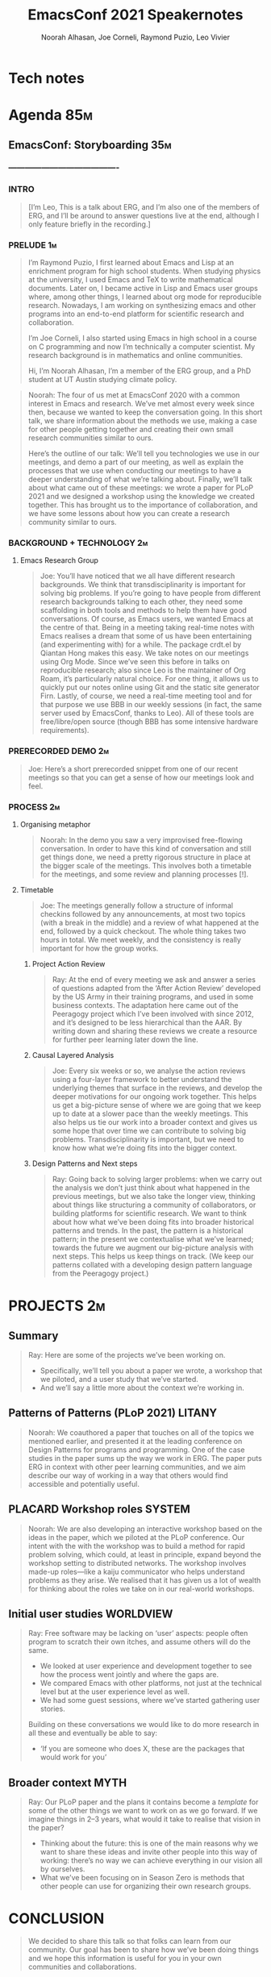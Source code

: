 #+TITLE: EmacsConf 2021 Speakernotes
#+Author: Noorah Alhasan, Joe Corneli, Raymond Puzio, Leo Vivier
#+roam_tag: HI
#+FIRN_UNDER: erg
# Uncomment these lines and adjust the date to match
#+FIRN_LAYOUT: erg-update
#+DATE_CREATED: <2021-10-30 Sat>

* Tech notes

* Agenda                                                               :85m:
** EmacsConf: Storyboarding                                            :35m:
*** ----------------------------------------
*** INTRO
#+begin_quote
[I’m Leo, This is a talk about ERG, and I’m also one of the members of
ERG, and I’ll be around to answer questions live at the end, although
I only feature briefly in the recording.]
#+end_quote
*** PRELUDE                                                             :1m:
#+begin_quote
I’m Raymond Puzio, I first learned about Emacs and Lisp at an
enrichment program for high school students.  When studying physics at
the university, I used Emacs and TeX to write mathematical documents.
Later on, I became active in Lisp and Emacs user groups where, among
other things, I learned about org mode for reproducible research.
Nowadays, I am working on synthesizing emacs and other programs into
an end-to-end platform for scientific research and collaboration.

I’m Joe Corneli, I also started using Emacs in high school in a course
on C programming and now I’m technically a computer scientist.  My
research background is in mathematics and online communities.

Hi, I’m Noorah Alhasan, I’m a member of the ERG group, and a PhD
student at UT Austin studying climate policy.
#+end_quote

#+begin_quote
Noorah: The four of us met at EmacsConf 2020 with a common interest in
Emacs and research.  We’ve met almost every week since then, because
we wanted to keep the conversation going.  In this short talk, we
share information about the methods we use, making a case for other
people getting together and creating their own small research
communities similar to ours.

Here’s the outline of our talk: We’ll tell you technologies we use in
our meetings, and demo a part of our meeting, as well as explain the
processes that we use when conducting our meetings to have a deeper
understanding of what we’re talking about.  Finally, we’ll talk about
what came out of these meetings: we wrote a paper for PLoP 2021 and we
designed a workshop using the knowledge we created together.  This has
brought us to the importance of collaboration, and we have some
lessons about how you can create a research community similar to ours.
#+end_quote

*** BACKGROUND + TECHNOLOGY                                              :2m:
**** Emacs Research Group
#+begin_quote
Joe: You’ll have noticed that we all have different research
backgrounds.  We think that transdisciplinarity is important for
solving big problems.  If you’re going to have people from different
research backgrounds talking to each other, they need some scaffolding
in both tools and methods to help them have good conversations.  Of
course, as Emacs users, we wanted Emacs at the centre of that.  Being
in a meeting taking real-time notes with Emacs realises a dream that
some of us have been entertaining (and experimenting with) for a
while.  The package crdt.el by Qiantan Hong makes this easy.  We take
notes on our meetings using Org Mode.  Since we’ve seen this before in
talks on reproducible research; also since Leo is the maintainer of
Org Roam, it’s particularly natural choice.  For one thing, it allows
us to quickly put our notes online using Git and the static site
generator Firn.  Lastly, of course, we need a real-time meeting tool
and for that purpose we use BBB in our weekly sessions (in fact, the
same server used by EmacsConf, thanks to Leo).  All of these tools are
free/libre/open source (though BBB has some intensive hardware
requirements).

#+end_quote

*** PRERECORDED DEMO                                                     :2m:
#+begin_quote
Joe: Here’s a short prerecorded snippet from one of our recent
meetings so that you can get a sense of how our meetings look and
feel.
#+end_quote

*** PROCESS                                                              :2m:

**** Organising metaphor
#+begin_quote
Noorah: In the demo you saw a very improvised free-flowing
conversation.  In order to have this kind of conversation and still
get things done, we need a pretty rigorous structure in place at the
bigger scale of the meetings.  This involves both a timetable for the
meetings, and some review and planning processes [!].
#+end_quote

**** Timetable
#+begin_quote
Joe: The meetings generally follow a structure of informal checkins
followed by any announcements, at most two topics (with a break in the
middle) and a review of what happened at the end, followed by a quick
checkout.  The whole thing takes two hours in total.  We meet weekly,
and the consistency is really important for how the group works.
#+end_quote

***** Project Action Review
#+begin_quote
Ray: At the end of every meeting we ask and answer a series of
questions adapted from the ‘After Action Review’ developed by the US
Army in their training programs, and used in some business contexts.
The adaptation here came out of the Peeragogy project which I’ve been
involved with since 2012, and it’s designed to be less hierarchical
than the AAR.  By writing down and sharing these reviews we create a
resource for further peer learning later down the line.
#+end_quote

***** Causal Layered Analysis
#+begin_quote
Joe: Every six weeks or so, we analyse the action reviews using a
four-layer framework to better understand the underlying themes that
surface in the reviews, and develop the deeper motivations for our
ongoing work together.  This helps us get a big-picture sense of where
we are going that we keep up to date at a slower pace than the weekly
meetings.  This also helps us tie our work into a broader context and
gives us some hope that over time we can contribute to solving big
problems.  Transdisciplinarity is important, but we need to know how
what we’re doing fits into the bigger context.
#+end_quote

***** Design Patterns and Next steps
#+begin_quote
Ray: Going back to solving larger problems: when we carry out the
analysis we don’t just think about what happened in the previous
meetings, but we also take the longer view, thinking about things like
structuring a community of collaborators, or building platforms for
scientific research.  We want to think about how what we’ve been doing
fits into broader historical patterns and trends.  In the past, the
pattern is a historical pattern; in the present we contextualise what
we’ve learned; towards the future we augment our big-picture analysis
with next steps.  This helps us keep things on track.  (We keep our
patterns collated with a developing design pattern language from the
Peeragogy project.)
#+end_quote

* PROJECTS                                                              :2m:
** Summary
#+begin_quote
Ray: Here are some of the projects we’ve been working on.
- Specifically, we’ll tell you about a paper we wrote, a workshop that
  we piloted, and a user study that we’ve started.
- And we’ll say a little more about the context we’re working in.
#+end_quote

** Patterns of Patterns (PLoP 2021)                                 :LITANY:
#+begin_quote
Noorah: We coauthored a paper that touches on all of the topics we mentioned
earlier, and presented it at the leading conference on Design Patterns
for programs and programming.  One of the case studies in the paper
sums up the way we work in ERG.  The paper puts ERG in context with
other peer learning communities, and we aim describe our way of
working in a way that others would find accessible and potentially
useful.
#+end_quote
** PLACARD Workshop roles                                           :SYSTEM:
#+begin_quote
Noorah: We are also developing an interactive workshop based on the ideas in
the paper, which we piloted at the PLoP conference.  Our intent with
the with the workshop was to build a method for rapid problem solving,
which could, at least in principle, expand beyond the workshop setting
to distributed networks.  The workshop involves made-up roles—like a
kaiju communicator who helps understand problems as they arise.  We
realised that it has given us a lot of wealth for thinking about the
roles we take on in our real-world workshops.
#+end_quote
** Initial user studies                                          :WORLDVIEW:
#+begin_quote
Ray: Free software may be lacking on ‘user’ aspects: people often program
to scratch their own itches, and assume others will do the same.

- We looked at user experience and development together to see how the
  process went jointly and where the gaps are.
- We compared Emacs with other platforms, not just at the technical
  level but at the user experience level as well.
- We had some guest sessions, where we’ve started gathering user
  stories.

Building on these conversations we would like to do more research in all these
and eventually be able to say:

- ‘If you are someone who does X, these are the packages that would
  work for you’
#+end_quote
** Broader context                                                    :MYTH:
#+begin_quote
Ray: Our PLoP paper and the plans it contains become a /template/ for
some of the other things we want to work on as we go forward.  If we
imagine things in 2–3 years, what would it take to realise that vision
in the paper?

- Thinking about the future: this is one of the main reasons why we
  want to share these ideas and invite other people into this way of
  working: there’s no way we can achieve everything in our vision all
  by ourselves.
- What we’ve been focusing on in Season Zero is methods that other
  people can use for organizing their own research groups.
#+end_quote
* CONCLUSION
#+begin_quote
We decided to share this talk so that folks can learn from our
community.  Our goal has been to share how we’ve been doing things and
we hope this information is useful for you in your own communities and
collaborations.
#+end_quote

